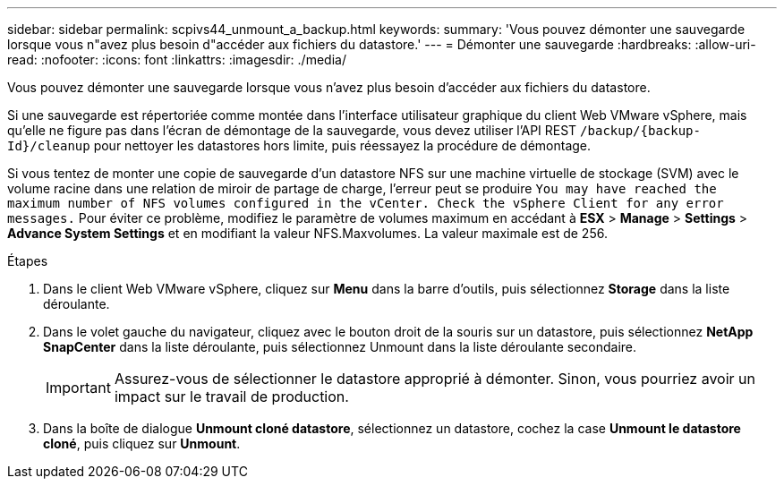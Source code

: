 ---
sidebar: sidebar 
permalink: scpivs44_unmount_a_backup.html 
keywords:  
summary: 'Vous pouvez démonter une sauvegarde lorsque vous n"avez plus besoin d"accéder aux fichiers du datastore.' 
---
= Démonter une sauvegarde
:hardbreaks:
:allow-uri-read: 
:nofooter: 
:icons: font
:linkattrs: 
:imagesdir: ./media/


[role="lead"]
Vous pouvez démonter une sauvegarde lorsque vous n'avez plus besoin d'accéder aux fichiers du datastore.

Si une sauvegarde est répertoriée comme montée dans l'interface utilisateur graphique du client Web VMware vSphere, mais qu'elle ne figure pas dans l'écran de démontage de la sauvegarde, vous devez utiliser l'API REST `/backup/{backup-Id}/cleanup` pour nettoyer les datastores hors limite, puis réessayez la procédure de démontage.

Si vous tentez de monter une copie de sauvegarde d'un datastore NFS sur une machine virtuelle de stockage (SVM) avec le volume racine dans une relation de miroir de partage de charge, l'erreur peut se produire `You may have reached the maximum number of NFS volumes configured in the vCenter. Check the vSphere Client for any error messages.` Pour éviter ce problème, modifiez le paramètre de volumes maximum en accédant à *ESX* > *Manage* > *Settings* > *Advance System Settings* et en modifiant la valeur NFS.Maxvolumes. La valeur maximale est de 256.

.Étapes
. Dans le client Web VMware vSphere, cliquez sur *Menu* dans la barre d'outils, puis sélectionnez *Storage* dans la liste déroulante.
. Dans le volet gauche du navigateur, cliquez avec le bouton droit de la souris sur un datastore, puis sélectionnez *NetApp SnapCenter* dans la liste déroulante, puis sélectionnez Unmount dans la liste déroulante secondaire.
+

IMPORTANT: Assurez-vous de sélectionner le datastore approprié à démonter. Sinon, vous pourriez avoir un impact sur le travail de production.

. Dans la boîte de dialogue *Unmount cloné datastore*, sélectionnez un datastore, cochez la case *Unmount le datastore cloné*, puis cliquez sur *Unmount*.

